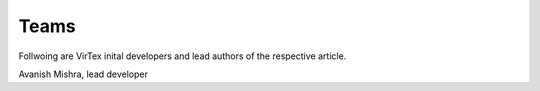 Teams
=====

Follwoing are VirTex inital developers and lead authors of the respective article.


.. image:: ../_static/modify-853x1024-1.jpg
    :width: 195px
    :height: 231px
    :align: center
    :alt: Avanish Mishra, lead developer.
Avanish Mishra, lead developer
